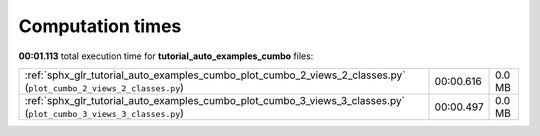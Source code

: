 
Computation times
=================
**00:01.113** total execution time for **tutorial_auto_examples_cumbo** files:

+--------------------------------------------------------------------------------------------------------------------+-----------+--------+
| :ref:`sphx_glr_tutorial_auto_examples_cumbo_plot_cumbo_2_views_2_classes.py` (``plot_cumbo_2_views_2_classes.py``) | 00:00.616 | 0.0 MB |
+--------------------------------------------------------------------------------------------------------------------+-----------+--------+
| :ref:`sphx_glr_tutorial_auto_examples_cumbo_plot_cumbo_3_views_3_classes.py` (``plot_cumbo_3_views_3_classes.py``) | 00:00.497 | 0.0 MB |
+--------------------------------------------------------------------------------------------------------------------+-----------+--------+
